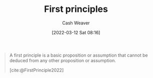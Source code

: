 :PROPERTIES:
:ID:       0f5abcf4-ac0d-40d7-a62b-62daeac65485
:ROAM_ALIASES: "First principle"
:END:
#+title: First principles
#+author: Cash Weaver
#+date: [2022-03-12 Sat 08:16]
#+startup: overview
#+filetags: :concept:

#+begin_quote
A first principle is a basic proposition or assumption that cannot be deduced from any other proposition or assumption.

[cite:@FirstPrinciple2022]
#+end_quote

#+print_bibliography:
* Anki :noexport:
:PROPERTIES:
:ANKI_DECK: Default
:END:

** [[id:0f5abcf4-ac0d-40d7-a62b-62daeac65485][First principle]]
:PROPERTIES:
:ANKI_DECK: Default
:ANKI_NOTE_TYPE: Definition
:ANKI_NOTE_ID: 1658447519381
:END:

*** Context

*** Definition
A basic proposition or assumption that cannot be deduced from any other proposition or assumption.

*** Extra

*** Source
[cite:@FirstPrinciple2022]
